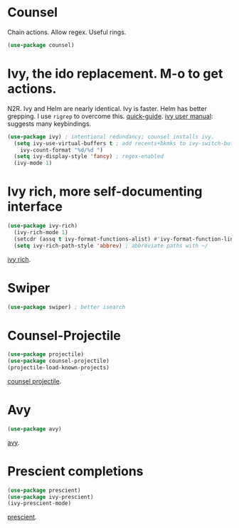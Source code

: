* Counsel
 Chain actions. Allow regex. Useful rings.
#+begin_src emacs-lisp
(use-package counsel)
#+end_src
* Ivy, the ido replacement. M-o to get actions.
N2R. Ivy and Helm are nearly identical. Ivy is faster. Helm has better grepping. I use =rigrep= to overcome this.
[[https://writequit.org/denver-emacs/presentations/2017-04-11-ivy.html][quick-guide]]. [[https://writequit.org/denver-emacs/presentations/2017-04-11-ivy.html][ivy user manual]]: suggests many keybindings.
#+begin_src emacs-lisp
(use-package ivy) ; intentional redundancy; counsel installs ivy.
  (setq ivy-use-virtual-buffers t ; add recents+bkmks to ivy-switch-buffer
    ivy-count-format "%d/%d ")
  (setq ivy-display-style 'fancy) ; regex-enabled
  (ivy-mode 1)
#+end_src

* Ivy rich, more self-documenting interface
#+begin_src emacs-lisp
(use-package ivy-rich)
  (ivy-rich-mode 1)
  (setcdr (assq t ivy-format-functions-alist) #'ivy-format-function-line) ; formatting
  (setq ivy-rich-path-style 'abbrev) ; abbreviate paths with ~/
#+end_src
[[https://github.com/Yevgnen/ivy-rich][ivy rich]].

* Swiper
#+begin_src emacs-lisp
(use-package swiper) ; better isearch
#+end_src

* Counsel-Projectile
#+begin_src emacs-lisp
(use-package projectile)
(use-package counsel-projectile)
(projectile-load-known-projects)
#+end_src
[[https://github.com/ericdanan/counsel-projectile][counsel projectile]].

* Avy
#+begin_src emacs-lisp
(use-package avy)
#+end_src
[[https://github.com/abo-abo/avy][avy]].
* Prescient completions
#+begin_src emacs-lisp
 (use-package prescient)
 (use-package ivy-prescient)
 (ivy-prescient-mode)
#+end_src
[[https://github.com/raxod502/prescient.el][prescient]].
